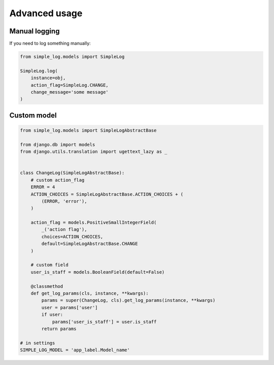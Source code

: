 Advanced usage
==============

Manual logging
--------------

If you need to log something manually:

.. code-block:: python

    from simple_log.models import SimpleLog

    SimpleLog.log(
        instance=obj,
        action_flag=SimpleLog.CHANGE,
        change_message='some message'
    )


Custom model
------------

.. code-block:: python

    from simple_log.models import SimpleLogAbstractBase

    from django.db import models
    from django.utils.translation import ugettext_lazy as _


    class ChangeLog(SimpleLogAbstractBase):
        # custom action_flag
        ERROR = 4
        ACTION_CHOICES = SimpleLogAbstractBase.ACTION_CHOICES + (
            (ERROR, 'error'),
        )

        action_flag = models.PositiveSmallIntegerField(
            _('action flag'),
            choices=ACTION_CHOICES,
            default=SimpleLogAbstractBase.CHANGE
        )

        # custom field
        user_is_staff = models.BooleanField(default=False)

        @classmethod
        def get_log_params(cls, instance, **kwargs):
            params = super(ChangeLog, cls).get_log_params(instance, **kwargs)
            user = params['user']
            if user:
                params['user_is_staff'] = user.is_staff
            return params

    # in settings
    SIMPLE_LOG_MODEL = 'app_label.Model_name'

